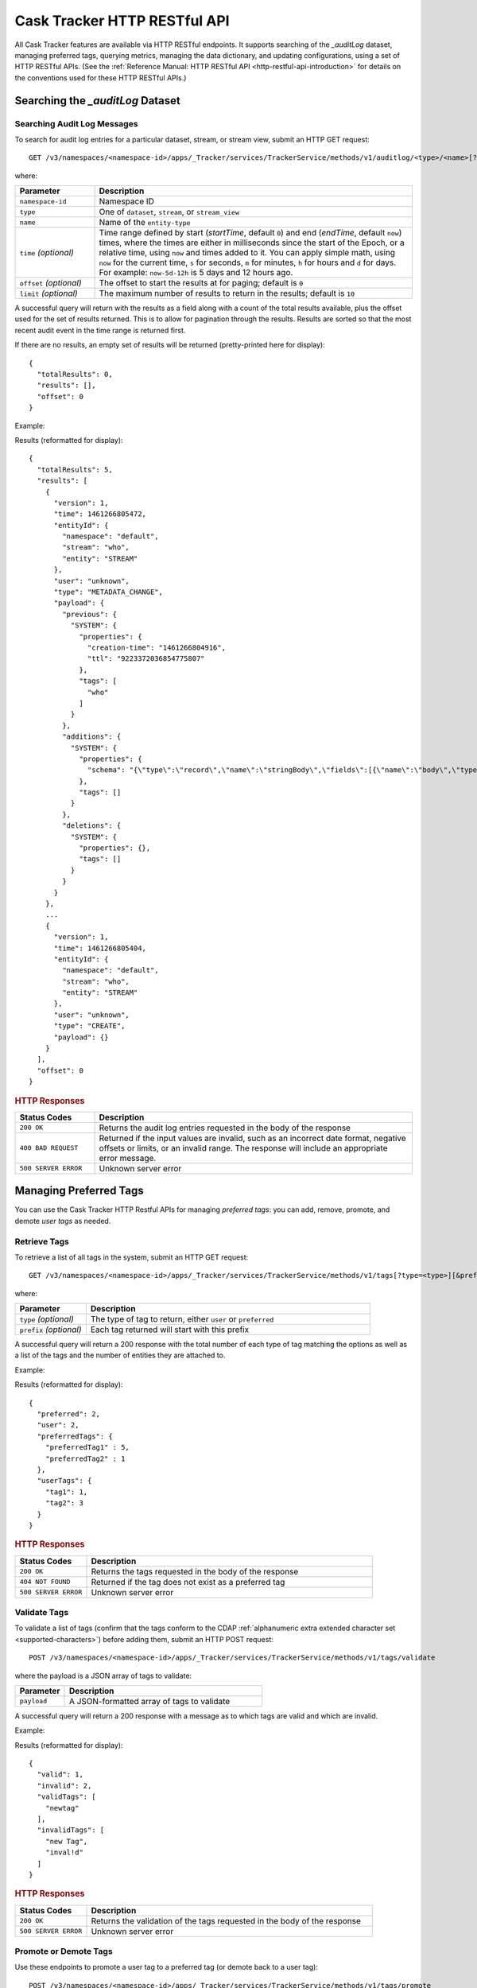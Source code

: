 .. meta::
    :author: Cask Data, Inc.
    :description: Cask Tracker
    :copyright: Copyright © 2016 Cask Data, Inc.

.. _cask-tracker-http-restful-api:

=============================
Cask Tracker HTTP RESTful API
=============================

.. highlight:: console  

All Cask Tracker features are available via HTTP RESTful endpoints. It supports searching
of the *_auditLog* dataset, managing preferred tags, querying metrics, managing the data dictionary,
and updating configurations, using a set of HTTP RESTful APIs. (See the :ref:`Reference Manual: HTTP RESTful API
<http-restful-api-introduction>` for details on the conventions used for these HTTP RESTful APIs.)

Searching the *_auditLog* Dataset
=================================

Searching Audit Log Messages
----------------------------
To search for audit log entries for a particular dataset, stream, or stream view, submit an HTTP GET request::

  GET /v3/namespaces/<namespace-id>/apps/_Tracker/services/TrackerService/methods/v1/auditlog/<type>/<name>[?startTime=<time>][&endTime=<time>][&offset=<offset>][&limit=<limit>]

where:

.. list-table::
   :widths: 20 80
   :header-rows: 1

   * - Parameter
     - Description
   * - ``namespace-id``
     - Namespace ID
   * - ``type``
     - One of ``dataset``, ``stream``, or ``stream_view``
   * - ``name``
     - Name of the ``entity-type``
   * - ``time`` *(optional)*
     - Time range defined by start (*startTime*, default ``0``) and end (*endTime*,
       default ``now``) times, where the times are either in milliseconds since the start of
       the Epoch, or a relative time, using ``now`` and times added to it. You can apply
       simple math, using ``now`` for the current time, ``s`` for seconds, ``m`` for
       minutes, ``h`` for hours and ``d`` for days. For example: ``now-5d-12h`` is 5 days
       and 12 hours ago.
   * - ``offset`` *(optional)*
     - The offset to start the results at for paging; default is ``0``
   * - ``limit`` *(optional)*
     - The maximum number of results to return in the results; default is ``10``
     
A successful query will return with the results as a field along with a count of the total
results available, plus the offset used for the set of results returned. This is to allow
for pagination through the results. Results are sorted so that the most recent audit event
in the time range is returned first.

.. highlight:: json  

If there are no results, an empty set of results will be returned (pretty-printed here for
display)::

  {
    "totalResults": 0,
    "results": [],
    "offset": 0
  }

Example:

.. tabbed-parsed-literal::

  $ curl -w"\n" -X GET "http://localhost:11015/v3/namespaces/default/apps/_Tracker/services/TrackerService/methods/v1/auditlog/stream/who?limit=1&startTime=now-5d-12h&endTime=now-12h"

.. highlight:: json-ellipsis

Results (reformatted for display)::

  {
    "totalResults": 5,
    "results": [
      {
        "version": 1,
        "time": 1461266805472,
        "entityId": {
          "namespace": "default",
          "stream": "who",
          "entity": "STREAM"
        },
        "user": "unknown",
        "type": "METADATA_CHANGE",
        "payload": {
          "previous": {
            "SYSTEM": {
              "properties": {
                "creation-time": "1461266804916",
                "ttl": "9223372036854775807"
              },
              "tags": [
                "who"
              ]
            }
          },
          "additions": {
            "SYSTEM": {
              "properties": {
                "schema": "{\"type\":\"record\",\"name\":\"stringBody\",\"fields\":[{\"name\":\"body\",\"type\":\"string\"}]}"
              },
              "tags": []
            }
          },
          "deletions": {
            "SYSTEM": {
              "properties": {},
              "tags": []
            }
          }
        }
      },
      ...
      {
        "version": 1,
        "time": 1461266805404,
        "entityId": {
          "namespace": "default",
          "stream": "who",
          "entity": "STREAM"
        },
        "user": "unknown",
        "type": "CREATE",
        "payload": {}
      }
    ],
    "offset": 0
  }

.. highlight:: console  

.. rubric:: HTTP Responses

.. list-table::
   :widths: 20 80
   :header-rows: 1

   * - Status Codes
     - Description
   * - ``200 OK``
     - Returns the audit log entries requested in the body of the response
   * - ``400 BAD REQUEST``
     - Returned if the input values are invalid, such as an incorrect date format, negative
       offsets or limits, or an invalid range. The response will include an appropriate error
       message.
   * - ``500 SERVER ERROR``
     - Unknown server error


Managing Preferred Tags
=======================
You can use the Cask Tracker HTTP Restful APIs for managing *preferred tags*: you can add,
remove, promote, and demote *user tags* as needed.

Retrieve Tags
-------------
To retrieve a list of all tags in the system, submit an HTTP GET request::

  GET /v3/namespaces/<namespace-id>/apps/_Tracker/services/TrackerService/methods/v1/tags[?type=<type>][&prefix=<prefix>]

where:

.. list-table::
   :widths: 20 80
   :header-rows: 1

   * - Parameter
     - Description
   * - ``type`` *(optional)*
     - The type of tag to return, either ``user`` or ``preferred``
   * - ``prefix`` *(optional)*
     - Each tag returned will start with this prefix

A successful query will return a 200 response with the total number of each type of tag
matching the options as well as a list of the tags and the number of entities they are
attached to.

Example:

.. tabbed-parsed-literal::

  $ curl -w"\n" -X GET "http://localhost:11015/v3/namespaces/default/apps/_Tracker/services/TrackerService/methods/v1/tags"

.. highlight:: json-ellipsis

Results (reformatted for display)::

  {
    "preferred": 2,
    "user": 2,
    "preferredTags": {
      "preferredTag1" : 5,
      "preferredTag2" : 1
    },
    "userTags": {
      "tag1": 1,
      "tag2": 3
    }
  }

.. highlight:: console  

.. rubric:: HTTP Responses

.. list-table::
   :widths: 20 80
   :header-rows: 1

   * - Status Codes
     - Description
   * - ``200 OK``
     - Returns the tags requested in the body of the response
   * - ``404 NOT FOUND``
     - Returned if the tag does not exist as a preferred tag
   * - ``500 SERVER ERROR``
     - Unknown server error

Validate Tags
-------------
To validate a list of tags (confirm that the tags conform to the CDAP :ref:`alphanumeric
extra extended character set <supported-characters>`) before adding them, submit an HTTP
POST request::

  POST /v3/namespaces/<namespace-id>/apps/_Tracker/services/TrackerService/methods/v1/tags/validate

where the payload is a JSON array of tags to validate:

.. list-table::
   :widths: 20 80
   :header-rows: 1

   * - Parameter
     - Description
   * - ``payload``
     - A JSON-formatted array of tags to validate

A successful query will return a 200 response with a message as to which tags are valid
and which are invalid.

Example:

.. tabbed-parsed-literal::

  $ curl -w"\n" -X POST "http://localhost:11015/v3/namespaces/default/apps/_Tracker/services/TrackerService/methods/v1/tags/validate" \
  -d '["newtag","new Tag","inval!d"]'

.. highlight:: json-ellipsis

Results (reformatted for display)::

  {
    "valid": 1,
    "invalid": 2,
    "validTags": [
      "newtag"
    ],
    "invalidTags": [
      "new Tag",
      "inval!d"
    ]
  }

.. highlight:: console  

.. rubric:: HTTP Responses

.. list-table::
   :widths: 20 80
   :header-rows: 1

   * - Status Codes
     - Description
   * - ``200 OK``
     - Returns the validation of the tags requested in the body of the response
   * - ``500 SERVER ERROR``
     - Unknown server error

Promote or Demote Tags
----------------------
Use these endpoints to promote a user tag to a preferred tag (or demote back to a user tag)::

  POST /v3/namespaces/<namespace-id>/apps/_Tracker/services/TrackerService/methods/v1/tags/promote
  POST /v3/namespaces/<namespace-id>/apps/_Tracker/services/TrackerService/methods/v1/tags/demote

where the payload is a JSON array of tags to promote or demote:

.. list-table::
   :widths: 20 80
   :header-rows: 1

   * - Parameter
     - Description
   * - ``payload``
     - A JSON formatted array of tags to promote

A successful query will return a 200 response with a message telling you know which
tags are valid and promoted/demoted and which are invalid.

Example:

.. tabbed-parsed-literal::

  $ curl -w"\n" -X POST "http://localhost:11015/v3/namespaces/default/apps/_Tracker/services/TrackerService/methods/v1/tags/promote" \
  -d '["newtag","new Tag"]'

.. highlight:: json-ellipsis

Results (reformatted for display)::

  {
    "valid": 1,
    "invalid": 1,
    "validTags": [
      "newtag"
    ],
    "invalidTags": [
      "new Tag"
    ]
  }

.. highlight:: console  

.. rubric:: HTTP Responses

.. list-table::
   :widths: 20 80
   :header-rows: 1

   * - Status Codes
     - Description
   * - ``200 OK``
     - Returns the result of the action requested in the body of the response
   * - ``500 SERVER ERROR``
     - Unknown server error

Delete a Preferred Tag
----------------------
To delete a preferred tag from the system, submit an HTTP DELETE request::

  DELETE /v3/namespaces/<namespace-id>/apps/_Tracker/services/TrackerService/methods/v1/tags/preferred?tag=<tag>

where:

.. list-table::
   :widths: 20 80
   :header-rows: 1

   * - Parameter
     - Description
   * - ``tag``
     - The preferred tag you would like to  delete

A successful query will return a 200 response with an empty body

Example:

.. tabbed-parsed-literal::

  $ curl -w"\n" -X DELETE "http://localhost:11015/v3/namespaces/default/apps/_Tracker/services/TrackerService/methods/v1/tags/preferred?tag=example"

.. rubric:: HTTP Responses

.. list-table::
   :widths: 20 80
   :header-rows: 1

   * - Status Codes
     - Description
   * - ``200 OK``
     - Returns the audit log entries requested in the body of the response
   * - ``404 NOT FOUND``
     - Returned if the tag does not exist as a preferred tag
   * - ``500 SERVER ERROR``
     - Unknown server error

Retrieve Tags For a Specific Entity
-----------------------------------
To retrieve the tags for a specific dataset, stream, or stream view, submit an HTTP GET request::

  GET /v3/namespaces/<namespace-id>/apps/_Tracker/services/TrackerService/methods/v1/tags/<entity-type>/<entity-name>

where:

.. list-table::
   :widths: 20 80
   :header-rows: 1

   * - Parameter
     - Description
   * - ``entity-type``
     - One of ``dataset``, ``stream``, or ``stream_view``
   * - ``entity-name``
     - The name of the entity to list the tags for

A successful query will return a 200 response with a body containing a list of tags.

Example:

.. tabbed-parsed-literal::

  $ curl -w"\n" -X GET "http://localhost:11015/v3/namespaces/default/apps/_Tracker/services/TrackerService/methods/v1/tags/stream/exampleStream"
  
.. highlight:: json-ellipsis

Results (reformatted for display)::

  {
    "preferred": 1,
    "user": 1,
    "preferredTags": {
      "preferredTag": 1
    },
    "userTags": {
      "prod": 2
    }
  }

.. highlight:: console  

.. rubric:: HTTP Responses

.. list-table::
   :widths: 20 80
   :header-rows: 1

   * - Status Codes
     - Description
   * - ``200 OK``
     - Returns the tags for the requested entity in the body of the response
   * - ``404 NOT FOUND``
     - Returned if the entity does not exist
   * - ``500 SERVER ERROR``
     - Unknown server error

Add Tags to a Specific Entity
-----------------------------
To add tags to a specific dataset, stream, or stream view, submit an HTTP POST request::

  POST /v3/namespaces/<namespace-id>/apps/_Tracker/services/TrackerService/methods/v1/tags/promote/<entity-type>/<entity-name>

where:

.. list-table::
   :widths: 20 80
   :header-rows: 1

   * - Parameter
     - Description
   * - ``entity-type``
     - One of ``dataset``, ``stream``, or ``stream_view``
   * - ``entity-name``
     - The name of the entity to add the tags to
   * - ``payload``
     - The list of tags to add to the entity

A successful query will return a 200 response with no body.

Example:

.. tabbed-parsed-literal::

  $ curl -w"\n" -X POST "http://localhost:11015/v3/namespaces/default/apps/_Tracker/services/TrackerService/methods/v1/tags/stream/exampleStream" \
  -d '["tag1","tag2"]'

.. rubric:: HTTP Responses

.. list-table::
   :widths: 20 80
   :header-rows: 1

   * - Status Codes
     - Description
   * - ``200 OK``
     - The tags were added successfully
   * - ``404 NOT FOUND``
     - Returned if the entity does not exist
   * - ``500 SERVER ERROR``
     - Unknown server error

Remove a Tag from a Specific Entity
-----------------------------------
To remove a specific tag from a specific dataset, stream, or stream view, submit an HTTP DELETE request::

  DELETE /v3/namespaces/<namespace-id>/apps/_Tracker/services/TrackerService/methods/v1/tags/delete/<entity-type>/<entity-name>?tagname=<tag>

where:

.. list-table::
   :widths: 20 80
   :header-rows: 1

   * - Parameter
     - Description
   * - ``entity-type``
     - One of ``dataset``, ``stream``, or ``stream_view``
   * - ``entity-name``
     - The name of the entity
   * - ``tag``
     - The tag to remove from the entity


A successful query will return a 200 response with no body.

Example:

.. tabbed-parsed-literal::

  $ curl -w"\n" -X POST "http://localhost:11015/v3/namespaces/default/apps/_Tracker/services/TrackerService/methods/v1/tags/stream/exampleStream?tagname=tag1"

.. rubric:: HTTP Responses

.. list-table::
   :widths: 20 80
   :header-rows: 1

   * - Status Codes
     - Description
   * - ``200 OK``
     - The tag was removed successfully
   * - ``404 NOT FOUND``
     - Returned if the entity does not exist
   * - ``500 SERVER ERROR``
     - Unknown server error


Querying Metrics
================

Retrieve the Top Entities Graph Data
------------------------------------
To retrieve the list of top entities accessing a dataset or all datasets, submit an HTTP
GET request::

  GET /v3/namespaces/<namespace-id>/apps/_Tracker/services/TrackerService/methods/v1/auditmetrics
    /top-entities/{type}[?limit=<limit>][&entityType=<entity-type>][&entityName=<entity-name>][&startTime=<start-time>][&endTime=<end-time>]

where:

.. list-table::
   :widths: 20 80
   :header-rows: 1

   * - Parameter
     - Description
   * - ``type``
     - One of ``datasets``, ``programs``, or ``applications``
   * - ``limit`` *(optional)*
     - The number of results to return; default is 5
   * - ``entity-type`` *(optional)*
     - One of ``dataset``, ``stream``, or ``stream_view``
   * - ``entity-name`` *(optional)*
     - The name of the entity to retrieve the list for
   * - ``start-time`` *(optional)* and ``end-time`` *(optional)*
     - Time range defined by start (*startTime*, default ``0``) and end (*endTime*,
       default ``now``) times, where the times are either in milliseconds since the start of
       the Epoch, or a relative time, using ``now`` and times added to it. You can apply
       simple math, using ``now`` for the current time, ``s`` for seconds, ``m`` for
       minutes, ``h`` for hours and ``d`` for days. For example: ``now-5d-12h`` is 5 days
       and 12 hours ago.

A successful query will return a 200 response with a body containing the entities and
their values, suitable for displaying in a graph.

Example:

.. tabbed-parsed-literal::

  $ curl -w"\n" -X GET "http://localhost:11015/v3/namespaces/default/apps/_Tracker/services/TrackerService/methods/v1/auditmetrics/top-entities/applications?end=now&limit=5&start=now-7d"

.. highlight:: json-ellipsis

Results (reformatted for display)::

  [
    {
      "entityName": "Application_1",
      "value": 20
    },
    {
      "entityName": "Application_2",
      "value": 12
    },
    {
      "entityName": "Application_3",
      "value": 10
    },
    {
      "entityName": "Application_4",
      "value": 9
    },
    {
      "entityName": "Application_5",
      "value": 8
    }
  ]

.. highlight:: console  


.. rubric:: HTTP Responses

.. list-table::
   :widths: 20 80
   :header-rows: 1

   * - Status Codes
     - Description
   * - ``200 OK``
     - Returns the results in the body of the response
   * - ``404 NOT FOUND``
     - Returned if the entity does not exist
   * - ``500 SERVER ERROR``
     - Unknown server error

Retrieve "Time Since" Data
--------------------------
To retrieve a list of the "times since" that the last audit message of a type was
received, submit an HTTP GET request::

  GET /v3/namespaces/<namespace-id>/apps/_Tracker/services/TrackerService/methods/v1/auditmetrics
    /time-since?entityType=<entity-type>&entityName=<entity-name>

where:

.. list-table::
   :widths: 20 80
   :header-rows: 1

   * - Parameter
     - Description
   * - ``entity-type``
     - One of ``dataset``, ``stream``, or ``stream_view``
   * - ``entity-name``
     - The name of the entity to list the times for

A successful query will return a 200 response with a body containing the audit message
types and the last time they were received, suitable for displaying in a table.

Example:

.. tabbed-parsed-literal::

  $ curl -w"\n" -X GET "http://localhost:11015/v3/namespaces/default/apps/_Tracker/services/TrackerService/methods/v1/auditmetrics/time-since?entityType=stream&entityName=events"

.. highlight:: json

Results (reformatted for display)::

  {
    "truncate": 44,
    "read": 1247103,
    "metadata_change": 1247718
  }

.. rubric:: HTTP Responses

.. list-table::
   :widths: 20 80
   :header-rows: 1

   * - Status Codes
     - Description
   * - ``200 OK``
     - Returns the results in the body of the response
   * - ``404 NOT FOUND``
     - Returned if the entity does not exist
   * - ``500 SERVER ERROR``
     - Unknown server error

Retrieve the Audit Log Histogram Data
-------------------------------------
To retrieve the histogram data for audit logs, submit an HTTP GET request::

  GET /v3/namespaces/<namespace-id>/apps/_Tracker/services/TrackerService/methods/v1/auditmetrics
    /audit-histogram/?entityType=<entity-type>&entityName=<entity-name>[&startTime=<start-time>][&endTime=<end-time>]

where:

.. list-table::
   :widths: 20 80
   :header-rows: 1

   * - Parameter
     - Description
   * - ``entity-type``
     - One of ``dataset``, ``stream``, or ``stream_view``
   * - ``entity-name``
     - The name of the entity to retrieve the data for
   * - ``start-time`` *(optional)* and ``end-time`` *(optional)*
     - Time range defined by start (*startTime*, default ``0``) and end (*endTime*,
       default ``now``) times, where the times are either in milliseconds since the start of
       the Epoch, or a relative time, using ``now`` and times added to it. You can apply
       simple math, using ``now`` for the current time, ``s`` for seconds, ``m`` for
       minutes, ``h`` for hours and ``d`` for days. For example: ``now-5d-12h`` is 5 days
       and 12 hours ago.

A successful query will return a 200 response with a body containing the audit log
histogram data, suitable for displaying in a graph.

Example:

.. tabbed-parsed-literal::

  $ curl -w"\n" -X GET "http://localhost:11015/v3/namespaces/default/apps/_Tracker/services/TrackerService/methods/v1/auditmetrics/audit-histogram?entityType=stream&entityName=events"

.. highlight:: json

Results (reformatted for display)::

  {
    "results": [
      {
        "timestamp": 1471910400,
        "value": 6
      },
      {
        "timestamp": 1472083200,
        "value": 1
      }
    ],
    "bucketInterval": "DAY"
  }

.. rubric:: HTTP Responses

.. list-table::
   :widths: 20 80
   :header-rows: 1

   * - Status Codes
     - Description
   * - ``200 OK``
     - Returns the results in the body of the response
   * - ``404 NOT FOUND``
     - Returned if the entity does not exist
   * - ``500 SERVER ERROR``
     - Unknown server error

Retrieve Tracker Meter Data
---------------------------
To retrieve the tracker meter scores for a list of datasets and streams, submit an HTTP POST request::

  POST /v3/namespaces/<namespace-id>/apps/_Tracker/services/TrackerService/methods/v1/tracker-meter

where:

.. list-table::
   :widths: 20 80
   :header-rows: 1

   * - Parameter
     - Description
   * - ``payload``
     - A JSON map of string to array where the keys are either ``streams`` or
       ``datasets`` and the values are arrays of the names of each type

A successful query will return a 200 response with a body containing the Tracker scores
for each entity requested.

Example:

.. tabbed-parsed-literal::

  $ curl -w"\n" -X POST "http://localhost:11015/v3/namespaces/default/apps/_Tracker/services/TrackerService/methods/v1/tracker-meter" \
  -d '{"datasets":["ds1","ds2","ds3","ds4"],"streams":["strm1","strm2","strm3","strm4"]}'

.. highlight:: json

Results (reformatted for display)::

  {
    "datasets": [
      {
        "name": "ds1",
        "value": 80
      }
    ],
    "streams": [
      {
        "name": "strm1",
        "value": 80
      },
      {
        "name": "strm2",
        "value": 90
      }
    ]
  }

.. rubric:: HTTP Responses

.. list-table::
   :widths: 20 80
   :header-rows: 1

   * - Status Codes
     - Description
   * - ``200 OK``
     - Returns the results in the body of the response
   * - ``404 NOT FOUND``
     - Returned if the entity does not exist
   * - ``500 SERVER ERROR``
     - Unknown server error

Data Dictionary
===============

Retrieve the Data Dictionary for the Namespace
----------------------------------------------
Returns the entire data dictionary for the namespace::

  GET /v3/namespaces/<namespace-id>/apps/_Tracker/services/TrackerService/methods/v1/dictionary


A successful query will return a 200 response with a body containing the data dictionary for the namespace. If no
data dictionary exists, a response with an empty array of results is returned.

Example:

.. tabbed-parsed-literal::

  $ curl -X GET "http://localhost:11015/v3/namespaces/default/apps/_Tracker/services/TrackerService/methods/v1/dictionary"

.. highlight:: json

Results (reformatted for display)::

  {
     "results" : [
       {
         "columnName" : "testColumn1",
         "columnType" : "string",
         "isNullable" : true,
         "isPII" : false,
         "description" : "something something something"
       },
       {
         "columnName" : "testColumn2",
         "columnType" : "long",
         "isNullable" : false,
         "isPII" : true,
         "description" : "else else else"
       },
       {
         "columnName" : "testColumn3",
         "columnType" : "string",
         "isNullable" : false,
         "isPII" : false,
         "description" : "this is the third column"
       }
     ]
   }

.. rubric:: HTTP Responses

.. list-table::
   :widths: 20 80
   :header-rows: 1

   * - Status Codes
     - Description
   * - ``200 OK``
     - Returns the results in the body of the response
   * - ``500 SERVER ERROR``
     - Unknown server error

Retrieve the Data Dictionary for the Schema
-------------------------------------------
Returns the data dictionary related to the specified schema::

  POST /v3/namespaces/<namespace-id>/apps/_Tracker/services/TrackerService/methods/v1/dictionary


A successful query will return a 200 response with a body containing the data dictionary for the specified schema. If no
data dictionary exists, a response with an empty array of results is returned.

Example:

.. tabbed-parsed-literal::

  $ curl -w"\n" -X POST "http://localhost:11015/v3/namespaces/default/apps/_Tracker/services/TrackerService/methods/v1/dictionary" \
  -d '["col1","col2"]'

.. highlight:: json

Results (reformatted for display)::

  {
     "results" : [
       {
         "columnName" : "col1",
         "columnType" : "string",
         "isNullable" : true,
         "isPII" : false,
         "description" : "something something something"
       },
       {
         "columnName" : "col2",
         "columnType" : "long",
         "isNullable" : false,
         "isPII" : true,
         "description" : "else else else"
       }
     ]
   }

.. rubric:: HTTP Responses

.. list-table::
   :widths: 20 80
   :header-rows: 1

   * - Status Codes
     - Description
   * - ``200 OK``
     - Returns the results in the body of the response
   * - ``500 SERVER ERROR``
     - Unknown server error

Add a Column to the Data Dictionary
-----------------------------------
This endpoint will add a column to the data dictionary::

  POST /v3/namespaces/<namespace-id>/apps/_Tracker/services/TrackerService/methods/v1/dictionary/{column-name}


A successful query will return a 200 response.

Example:

.. tabbed-parsed-literal::

  $ curl -w"\n" -X POST "http://localhost:11015/v3/namespaces/default/apps/_Tracker/services/TrackerService/methods/v1/dictionary/testColumn" \
  -d '{ "columnType" : "String", "isNullable" : true, "isPII : false, "description" : "this is a description of the column" }'

.. rubric:: HTTP Responses

.. list-table::
   :widths: 20 80
   :header-rows: 1

   * - Status Codes
     - Description
   * - ``200 OK``
     - Empty
   * - ``500 SERVER ERROR``
     - Unknown server error

Update a Column to the Data Dictionary
--------------------------------------
This endpoint will update a column to the data dictionary::

  PUT /v3/namespaces/<namespace-id>/apps/_Tracker/services/TrackerService/methods/v1/dictionary/{column-name}


A successful query will return a 200 response.

Example:

.. tabbed-parsed-literal::

  $ curl -w"\n" -X POST "http://localhost:11015/v3/namespaces/default/apps/_Tracker/services/TrackerService/methods/v1/dictionary/testColumn" \
  -d '{ "columnType" : "String", "isNullable" : true, "isPII : false, "description" : "this is a description of the column" }'

.. rubric:: HTTP Responses

.. list-table::
   :widths: 20 80
   :header-rows: 1

   * - Status Codes
     - Description
   * - ``200 OK``
     - Empty
   * - ``500 SERVER ERROR``
     - Unknown server error

Delete a Column in the Data Dictionary
-----------------------------------
This endpoint will update a column to the data dictionary::

  DELETE /v3/namespaces/<namespace-id>/apps/_Tracker/services/TrackerService/methods/v1/dictionary/{column-name}


A successful query will return a 200 response.

Example:

.. tabbed-parsed-literal::

  $ curl -X DELETE "http://localhost:11015/v3/namespaces/default/apps/_Tracker/services/TrackerService/methods/v1/dictionary/testColumn"

.. rubric:: HTTP Responses

.. list-table::
   :widths: 20 80
   :header-rows: 1

   * - Status Codes
     - Description
   * - ``200 OK``
     - Empty
   * - ``404 NOT FOUND``
     - Could not find the column specified
   * - ``500 SERVER ERROR``
     - Unknown server error

Configuration API
=================

Retrieve All Configuration Settings for the Namespace
-----------------------------------------------------
Returns the entire Tracker config as a key value map::

  GET /v3/namespaces/<namespace-id>/apps/_Tracker/services/TrackerService/methods/v1/config


A successful query will return a 200 response with a body containing the entire configuration for the namespace. If no
configuration exists, a response with an empty map is returned.

Example:

.. tabbed-parsed-literal::

  $ curl -X GET "http://localhost:11015/v3/namespaces/default/apps/_Tracker/services/TrackerService/methods/v1/config"

.. highlight:: json

Results (reformatted for display)::

  {
     "config-key-1" : "config-value-1",
     "config-key-2" : "config-value-2"
   }

.. rubric:: HTTP Responses

.. list-table::
   :widths: 20 80
   :header-rows: 1

   * - Status Codes
     - Description
   * - ``200 OK``
     - Returns the results in the body of the response
   * - ``500 SERVER ERROR``
     - Unknown server error

Retrieve Configuration Settings by Key
--------------------------------------
Returns the set of configurations that match the given key::

  GET /v3/namespaces/<namespace-id>/apps/_Tracker/services/TrackerService/methods/v1/config/{config-key}?strict=(true|false)


A successful query will return a 200 response with a body containing the configurations for the given key. If strict is set
to true, only a single value will be returned exactly matching the key provided. If no configuration key exists, a 404 will
be returned.

Example:

.. tabbed-parsed-literal::

  $ curl -X GET "http://localhost:11015/v3/namespaces/default/apps/_Tracker/services/TrackerService/methods/v1/config/sample-key?strict=true"

.. highlight:: json

Results (reformatted for display)::

  [ { "sample-key" : "sample-value" } ]

.. rubric:: HTTP Responses

.. list-table::
   :widths: 20 80
   :header-rows: 1

   * - Status Codes
     - Description
   * - ``200 OK``
     - Returns the results in the body of the response
   * - ``404 NOT FOUND``
     - The config key was not found
   * - ``500 SERVER ERROR``
     - Unknown server error

Set a Configuration Setting
---------------------------
Sets the configuration value::

  POST /v3/namespaces/<namespace-id>/apps/_Tracker/services/TrackerService/methods/v1/config/{config-key}


A successful query will return a 200 response. If the value or key was invalid, it will return a 400 with an error message

Example:

.. tabbed-parsed-literal::

  $ curl -X POST "http://localhost:11015/v3/namespaces/default/apps/_Tracker/services/TrackerService/methods/v1/config/sample-key"
    -d '{ "value" : "configValue" }'

.. rubric:: HTTP Responses

.. list-table::
   :widths: 20 80
   :header-rows: 1

   * - Status Codes
     - Description
   * - ``200 OK``
     - Returns the results in the body of the response
   * - ``400 INVALID``
     - The config key or value was invalid
   * - ``500 SERVER ERROR``
     - Unknown server error

Update a Configuration Setting
------------------------------
Sets the configuration value::

  PUT /v3/namespaces/<namespace-id>/apps/_Tracker/services/TrackerService/methods/v1/config/{config-key}


A successful query will return a 200 response. If the config-key was not found, it will return a 404. If the value or
key was invalid, it will return a 400 with an error message

Example:

.. tabbed-parsed-literal::

  $ curl -X PUT "http://localhost:11015/v3/namespaces/default/apps/_Tracker/services/TrackerService/methods/v1/config/sample-key"
    -d '{ "value" : "configValue" }'

.. rubric:: HTTP Responses

.. list-table::
   :widths: 20 80
   :header-rows: 1

   * - Status Codes
     - Description
   * - ``200 OK``
     - Returns the results in the body of the response
   * - ``400 INVALID``
     - The config key or value was invalid
   * - ``404 NOT FOUND``
     - The config key was not found
   * - ``500 SERVER ERROR``
     - Unknown server error

Delete a Configuration Setting
------------------------------
Sets the configuration value::

  DELETE /v3/namespaces/<namespace-id>/apps/_Tracker/services/TrackerService/methods/v1/config/{config-key}


A successful query will return a 200 response. If the config-key was not found, it will return a 404.

Example:

.. tabbed-parsed-literal::

  $ curl -X DELETE "http://localhost:11015/v3/namespaces/default/apps/_Tracker/services/TrackerService/methods/v1/config/sample-key"

.. rubric:: HTTP Responses

.. list-table::
   :widths: 20 80
   :header-rows: 1

   * - Status Codes
     - Description
   * - ``200 OK``
     - Returns the results in the body of the response
   * - ``404 NOT FOUND``
     - The config key was not found
   * - ``500 SERVER ERROR``
     - Unknown server error